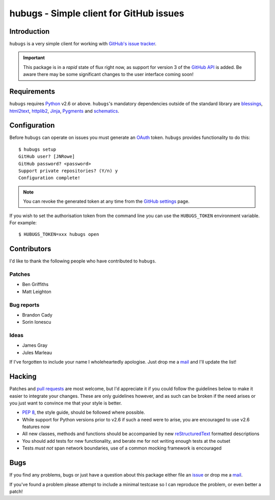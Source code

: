 hubugs - Simple client for GitHub issues
========================================

.. image:: https://secure.travis-ci.org/JNRowe/hubugs.png?branch=master
   :target: http://travis-ci.org/JNRowe/hubugs

Introduction
------------

``hubugs`` is a very simple client for working with `GitHub's issue tracker`_.

.. important::

   This package is in a *rapid* state of flux right now, as support for version
   3 of the `GitHub API`_ is added.  Be aware there may be some significant
   changes to the user interface coming soon!

Requirements
------------

``hubugs`` requires Python_ v2.6 or above.  ``hubugs``'s mandatory
dependencies outside of the standard library are blessings_, html2text_,
httplib2_, Jinja_, Pygments_ and schematics_.

Configuration
-------------

Before ``hubugs`` can operate on issues you must generate an OAuth_ token.
``hubugs`` provides functionality to do this::

    $ hubugs setup
    GitHub user? [JNRowe]
    GitHub password? <password>
    Support private repositories? (Y/n) y
    Configuration complete!

.. note::

   You can revoke the generated token at any time from the `GitHub settings`_
   page.

If you wish to set the authorisation token from the command line you can use the
``HUBUGS_TOKEN`` environment variable.  For example::

    $ HUBUGS_TOKEN=xxx hubugs open

Contributors
------------

I'd like to thank the following people who have contributed to
``hubugs``.

Patches
'''''''

* Ben Griffiths
* Matt Leighton

Bug reports
'''''''''''

* Brandon Cady
* Sorin Ionescu

Ideas
'''''

* James Gray
* Jules Marleau

If I've forgotten to include your name I wholeheartedly apologise.  Just
drop me a mail_ and I'll update the list!

Hacking
-------

Patches and `pull requests`_ are most welcome, but I'd appreciate it if you
could follow the guidelines below to make it easier to integrate your changes.
These are only guidelines however, and as such can be broken if the need arises
or you just want to convince me that your style is better.

* `PEP 8`_, the style guide, should be followed where possible.
* While support for Python versions prior to v2.6 if such a need were to arise,
  you are encouraged to use v2.6 features now
* All new classes, methods and functions should be accompanied by new
  reStructuredText_ formatted descriptions
* You should add tests for new functionality, and berate me for not writing
  enough tests at the outset
* Tests *must not* span network boundaries, use of a common mocking framework is
  encouraged

Bugs
----

If you find any problems, bugs or just have a question about this package
either file an issue_ or drop me a mail_.

If you've found a problem please attempt to include a minimal testcase so
I can reproduce the problem, or even better a patch!

.. _GitHub's issue tracker: http://github.com/blog/411-github-issue-tracker
.. _GitHub API: http://developer.github.com/v3/
.. _Python: http://www.python.org/
.. _blessings: http://pypi.python.org/pypi/blessings/
.. _Jinja: http://jinja.pocoo.org/
.. _html2text: http://pypi.python.org/pypi/html2text/
.. _httplib2: http://pypi.python.org/pypi/httplib2
.. _Pygments: http://pygments.org/
.. _schematics: http://pypi.python.org/pypi/schematics/
.. _OAuth: http://oauth.net/
.. _GitHub settings: https://github.com/settings/applications/
.. _pull requests: http://github.com/JNRowe/hubugs/issues
.. _PEP 8: http://www.python.org/dev/peps/pep-0008/
.. _reStructuredText: http://docutils.sourceforge.net/rst.html
.. _mail: jnrowe@gmail.com
.. _issue: http://github.com/JNRowe/hubugs/issues
